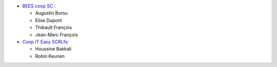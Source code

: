 * `BEES coop SC <http://bees-coop.be>`_ :

  * Augustin Borsu
  * Elise Dupont
  * Thibault François
  * Jean-Marc François

* `Coop IT Easy SCRLfs <https://coopiteasy.be>`_:

  * Houssine Bakkali
  * Robin Keunen
